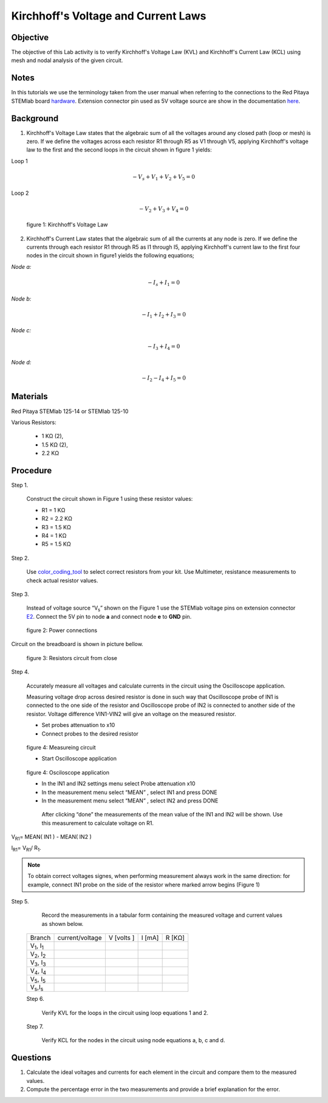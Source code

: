 Kirchhoff's Voltage and Current Laws
####################################

Objective
_________

The objective of this Lab activity is to verify Kirchhoff's Voltage Law (KVL) and Kirchhoff's Current Law (KCL) using mesh and  nodal analysis of the given circuit.

Notes
_____

.. _hardware: http://redpitaya.readthedocs.io/en/latest/doc/developerGuide/125-10/top.html
.. _here: http://redpitaya.readthedocs.io/en/latest/doc/developerGuide/125-14/extent.html#extension-connector-e2

In this tutorials we use the terminology taken from the user manual when referring to the connections to the Red Pitaya STEMlab board hardware_. Extension connector pin used as 5V voltage source are show in the documentation here_.

Background
__________

1. Kirchhoff's Voltage Law states that the algebraic sum of all the voltages around any closed path (loop or mesh) is zero. If we define the voltages across each resistor R1 through R5 as V1 through V5, applying Kirchhoff's voltage law to the first and the second loops in the circuit shown in figure 1 yields: 

Loop 1

.. math::
		- V_s + V_1 + V_2 + V_5 = 0

Loop 2 

.. math::
		- V_2 + V_3 + V_4 = 0

.. figure:: img/Activity_2_Figure_1.png

	figure 1: Kirchhoff's Voltage Law

2. Kirchhoff's Current Law states that the algebraic sum of all the currents at any node is zero. If we define the currents through each resistor R1 through R5 as I1 through I5, applying Kirchhoff's current law to the first four nodes in the circuit shown in figure1 yields the following equations; 

*Node a:*
	
.. math::		

	- I_s + I_1 = 0
	
*Node b:* 

.. math::		

	- I_1 + I_2 + I_3 = 0
	
*Node c:* 

.. math::		

	- I_3 + I_4 = 0
	
*Node d:* 
	
.. math::	

	- I_2 - I_4 + I_5 = 0


Materials
__________

Red Pitaya STEMlab 125-14 or STEMlab 125-10 

Various Resistors:

	- 1 KΩ (2),
	- 1.5 KΩ (2),
	- 2.2 KΩ


Procedure
_________


Step 1. 
	
	Construct the circuit shown in Figure 1 using these resistor values:

	- R1 = 1 KΩ
	- R2 = 2.2 KΩ
	- R3 = 1.5 KΩ
	- R4 = 1 KΩ
	- R5 = 1.5 KΩ

.. _color_coding_tool: http://www.hobby-hour.com/electronics/resistorcalculator.php
.. _E2: http://redpitaya.readthedocs.io/en/latest/doc/developerGuide/125-14/extent.html#extension-connector-e2

Step 2. 
	
	Use color_coding_tool_ to select correct resistors from your kit. Use Multimeter, resistance measurements to check actual resistor values.

Step 3. 

	Instead of voltage source “V\ :sub:`s`\” shown on the Figure 1 use the STEMlab voltage pins on extension connector E2_. Connect the 5V pin to node **a** and connect node **e** to **GND** pin.


.. figure:: img/Activity_2_Figure_2.png
	
	    figure 2: Power connections

Circuit on the breadboard is shown in picture bellow.

.. figure:: img/Activity_2_Figure_3.png
	
	figure 3: Resistors circuit from close

Step 4. 
	
	Accurately measure all voltages and calculate currents in the circuit using the Oscilloscope application.
	
	Measuring voltage drop across desired resistor is done in such way that Oscilloscope probe of IN1 is connected to the one side of the resistor and Oscilloscope probe of IN2 is connected to another side of the resistor. Voltage difference VIN1-VIN2 will give an voltage on the measured resistor.
	
	- Set probes attenuation to x10
	
	- Connect probes to the desired resistor 

.. figure:: img/Activity_2_Figure_4.png

	figure 4:  Measureing circuit
	
	- Start Oscilloscope application 
	
.. figure:: img/Activity_2_Figure_5.png

	figure 4:  Osciloscope application
	
	- In the IN1 and IN2 settings menu select Probe attenuation x10
	
	- In the measurement menu select “MEAN” , select IN1 and press DONE

	- In the measurement menu select “MEAN” , select IN2 and press DONE

	 After clicking “done” the measurements of the mean value of the IN1 and IN2 will be shown. Use this measurement to calculate voltage on R1.

V\ :sub:`R1`\ = MEAN( IN1 ) - MEAN( IN2 )

I\ :sub:`R1`\ = V\ :sub:`R1`\ / R\ :sub:`1`\.

.. note:: 
	
	To obtain correct voltages signes, when performing measurement always work in the same direction: for example, connect IN1 probe on the side of the resistor where marked arrow begins (Figure 1) 

Step 5. 

	Record the measurements in a tabular form containing the measured voltage and current values as shown below.

 +------------------------------+-------------------+----------------+-------------+-------------+	
 |	Branch                  |  current/voltage  |   V [volts ]   |   I  [mA]   |     R [KΩ]  |    
 +------------------------------+-------------------+----------------+-------------+-------------+
 | V\ :sub:`1`\, I\ :sub:`1`\   |                   |                |             |             |	
 +------------------------------+-------------------+----------------+-------------+-------------+
 | V\ :sub:`2`\, I\ :sub:`2`\   |                   |                |             |             |
 +------------------------------+-------------------+----------------+-------------+-------------+
 | V\ :sub:`3`\, I\ :sub:`3`\   |                   |                |             |             |
 +------------------------------+-------------------+----------------+-------------+-------------+
 | V\ :sub:`4`\, I\ :sub:`4`\   |                   |                |             |             |
 +------------------------------+-------------------+----------------+-------------+-------------+
 | V\ :sub:`5`\, I\ :sub:`5`\   |                   |                |             |             |
 +------------------------------+-------------------+----------------+-------------+-------------+
 | V\ :sub:`s`\ ,I\ :sub:`s`\   |                   |                |             |             |
 +------------------------------+-------------------+----------------+-------------+-------------+
 
 Step 6. 

	Verify KVL for the loops in the circuit using loop equations 1 and 2.

 Step 7.
  
	Verify KCL for the nodes in the circuit using node equations a, b, c and d.




Questions
_________

1. Calculate the ideal voltages and currents for each element in the circuit and compare them to the measured values.
2. Compute the percentage error in the two measurements and provide a brief explanation for the error.
